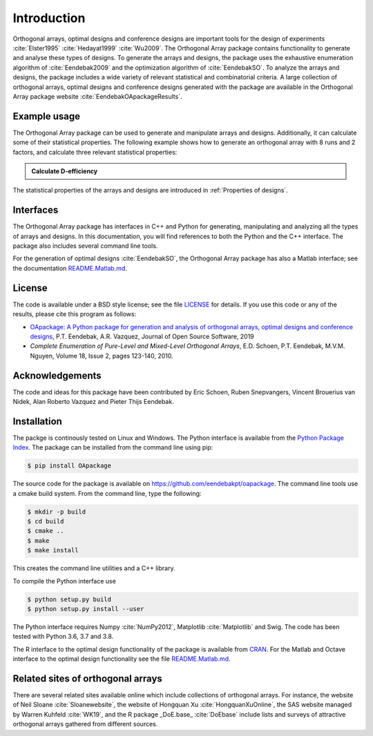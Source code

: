Introduction
============

Orthogonal arrays, optimal designs and conference designs are important tools for the design of
experiments :cite:`Elster1995` :cite:`Hedayat1999` :cite:`Wu2009`. The Orthogonal Array
package contains functionality to generate and analyse these types of designs.
To generate the arrays and designs, the package uses the exhaustive enumeration algorithm of :cite:`Eendebak2009` and
the optimization algorithm of :cite:`EendebakSO`.
To analyze the arrays and designs, the package includes a wide variety of relevant statistical and combinatorial
criteria.
A large collection of orthogonal arrays, optimal designs and conference designs generated with the package are available in the Orthogonal Array package website :cite:`EendebakOApackageResults`.


Example usage
-------------

The Orthogonal Array package can be used to generate and manipulate arrays and designs. Additionally, it can
calculate some of their statistical properties. The following example shows how to generate an orthogonal array with
8 runs and 2 factors, and calculate three relevant statistical properties:

.. admonition::  Calculate D-efficiency

  .. doctest:: 
  
   >>> import oapackage
   >>> array=oapackage.exampleArray(0) # define an orthogonal array 
   >>> array.showarray() 
   array:
     0   0
     0   0
     0   1
     0   1
     1   0
     1   0
     1   1
     1   1
   >>> D = array.Defficiency() # calculate the D-efficiency for estimating the interaction effects model
   >>> array_rank = array.rank() # calculate the rank of the design
   >>> print('D-efficiency %f, rank %d' % (D, array_rank) )
   D-efficiency 1.000000, rank 2
   >>> gwlp = array.GWLP() # calculate the generalized word length pattern
   >>> print('Generalized wordlength pattern: %s' % (gwlp,) )
   Generalized wordlength pattern: (1.0, 0.0, 0.0)

The statistical properties of the arrays and designs are introduced in :ref:`Properties of designs`.

Interfaces
----------

The Orthogonal Array package has interfaces in C++ and Python for generating, manipulating and analyzing all the types of arrays and designs. In this documentation, you will find references to
both the Python and the C++ interface. The package also includes several command line tools.

For the generation of optimal designs :cite:`EendebakSO`, the Orthogonal Array package has also a Matlab interface; see
the documentation `README.Matlab.md <https://github.com/eendebakpt/oapackage/README.Matlab.md>`_.

License 
-------

The code is available under a BSD style license; see the file `LICENSE <https://github.com/eendebakpt/oapackage/blob/master/LICENSE>`_
for details. If you use this code or any of the results, please cite
this program as follows:

* `OApackage: A Python package for generation and analysis of orthogonal arrays, optimal designs and conference designs <https://doi.org/10.21105/joss.01097>`_, P.T. Eendebak, A.R. Vazquez, Journal of Open Source Software, 2019
* *Complete Enumeration of Pure-Level and Mixed-Level Orthogonal Arrays*, E.D. Schoen, P.T. Eendebak, M.V.M. Nguyen, Volume 18, Issue 2, pages 123-140, 2010.

Acknowledgements
----------------

The code and ideas for this package have been contributed by Eric
Schoen, Ruben Snepvangers, Vincent Brouerius van Nidek, Alan
Roberto Vazquez and Pieter Thijs Eendebak.

Installation
------------

The packge is continously tested on Linux and Windows. The Python interface is available from the `Python Package
Index <https://pypi.python.org/pypi/OApackage/>`_. The package can be
installed from the command line using pip:

.. code-block:: console

  $ pip install OApackage

The source code for the package is available on https://github.com/eendebakpt/oapackage.
The command line tools use a cmake build system. From the command line,
type the following:

.. code-block:: console

  $ mkdir -p build
  $ cd build
  $ cmake .. 
  $ make
  $ make install

This creates the command line utilities and a C++ library.


To compile the Python interface use

.. code-block:: console

  $ python setup.py build 
  $ python setup.py install --user

The Python interface requires Numpy :cite:`NumPy2012`,
Matplotlib :cite:`Matplotlib` and Swig. The code has been
tested with Python 3.6, 3.7 and 3.8.

The R interface to the optimal design functionality of the package is available from
`CRAN <http://cran.r-project.org/web/packages/oapackage/index.html>`_.
For the Matlab and Octave interface to the optimal design functionality see the 
file `README.Matlab.md <https://github.com/eendebakpt/oapackage/blob/master/README.Matlab.md>`_.

Related sites of orthogonal arrays
----------------------------------

There are several related sites available online which include collections
of orthogonal arrays. For instance, the website of Neil Sloane :cite:`Sloanewebsite`,
the website of Hongquan Xu :cite:`HongquanXuOnline`, the SAS website managed
by Warren Kuhfeld :cite:`WK19`, and the R package _DoE.base_ :cite:`DoEbase` include lists
and surveys of attractive orthogonal arrays gathered from different sources. 


